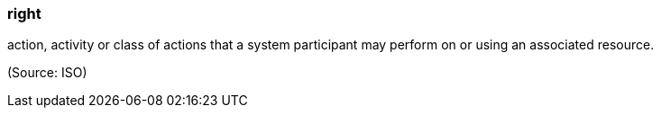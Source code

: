 === right

action, activity or class of actions that a system participant may perform on or using an associated resource.

(Source: ISO)

